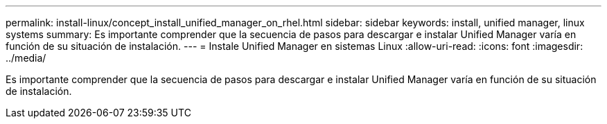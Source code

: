 ---
permalink: install-linux/concept_install_unified_manager_on_rhel.html 
sidebar: sidebar 
keywords: install, unified manager, linux systems 
summary: Es importante comprender que la secuencia de pasos para descargar e instalar Unified Manager varía en función de su situación de instalación. 
---
= Instale Unified Manager en sistemas Linux
:allow-uri-read: 
:icons: font
:imagesdir: ../media/


[role="lead"]
Es importante comprender que la secuencia de pasos para descargar e instalar Unified Manager varía en función de su situación de instalación.

